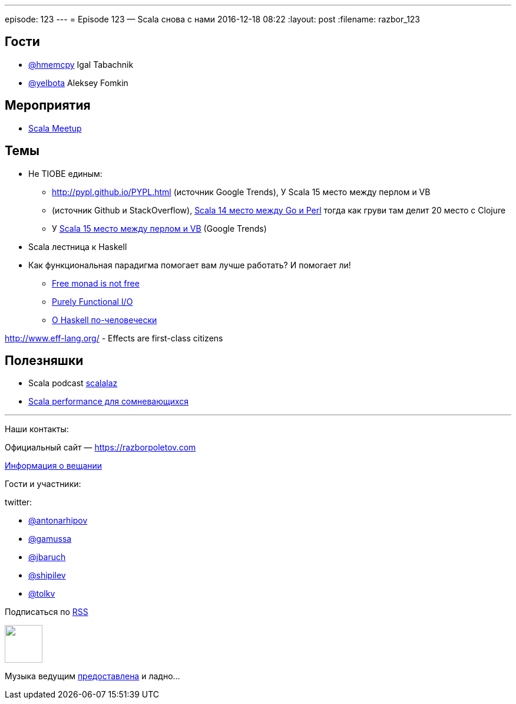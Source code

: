 ---
episode: 123
---
= Episode 123 — Scala снова с нами
2016-12-18 08:22
:layout: post
:filename: razbor_123

== Гости

* https://twitter.com/hmemcpy[@hmemcpy] Igal Tabachnik
* https://twitter.com/yelbota[@yelbota] Aleksey Fomkin

== Мероприятия

* https://www.meetup.com/Scala-Moscow[Scala Meetup]

== Темы

* Не  TIOBE единым:
** http://pypl.github.io/PYPL.html (источник Google Trends),
   У Scala 15 место между перлом и VB
** (источник Github и StackOverflow), http://redmonk.com/sogrady/2016/07/20/language-rankings-6-16[Scala 14 место между Go и Perl] тогда как груви там делит 20 место с Сlojure
** У http://pypl.github.io/PYPL.html[Scala 15 место между перлом и VB] (Google Trends)
* Scala лестница к Haskell
* Как функциональная парадигма помогает вам лучше работать? И помогает ли!

- https://www.youtube.com/watch?v=U0lK0hnbc4U[Free monad is not free] 
- https://www.infoq.com/presentations/io-functional-side-effects[Purely Functional I/O] 
- https://www.ohaskell.guide/[О Haskell по-человечески]

http://www.eff-lang.org/ - Effects are first-class citizens

== Полезняшки

* Scala podcast http://scalalaz.ru[scalalaz]
* https://www.youtube.com/watch?v=__PLkxx6Yko[Scala performance для сомневающихся]

'''

Наши контакты:

Официальный сайт — https://razborpoletov.com[https://razborpoletov.com]

https://razborpoletov.com/broadcast.html[Информация о вещании]

Гости и участники:

twitter:

  * https://twitter.com/antonarhipov[@antonarhipov]
  * https://twitter.com/gamussa[@gamussa]
  * https://twitter.com/jbaruch[@jbaruch]
  * https://twitter.com/shipilev[@shipilev]
  * https://twitter.com/tolkv[@tolkv]

++++
<!-- player goes here-->

<audio preload="none">
   <source src="http://traffic.libsyn.com/razborpoletov/razbor_123.mp3" type="audio/mp3" />
   Your browser does not support the audio tag.
</audio>
++++

Подписаться по http://feeds.feedburner.com/razbor-podcast[RSS]

++++
<!-- episode file link goes here-->
<a href="http://traffic.libsyn.com/razborpoletov/razbor_123.mp3" imageanchor="1" style="clear: left; margin-bottom: 1em; margin-left: auto; margin-right: 2em;"><img border="0" height="64" src="https://razborpoletov.com/images/mp3.png" width="64" /></a>
++++

Музыка ведущим http://www.audiobank.fm/single-music/27/111/More-And-Less/[предоставлена] и ладно...
